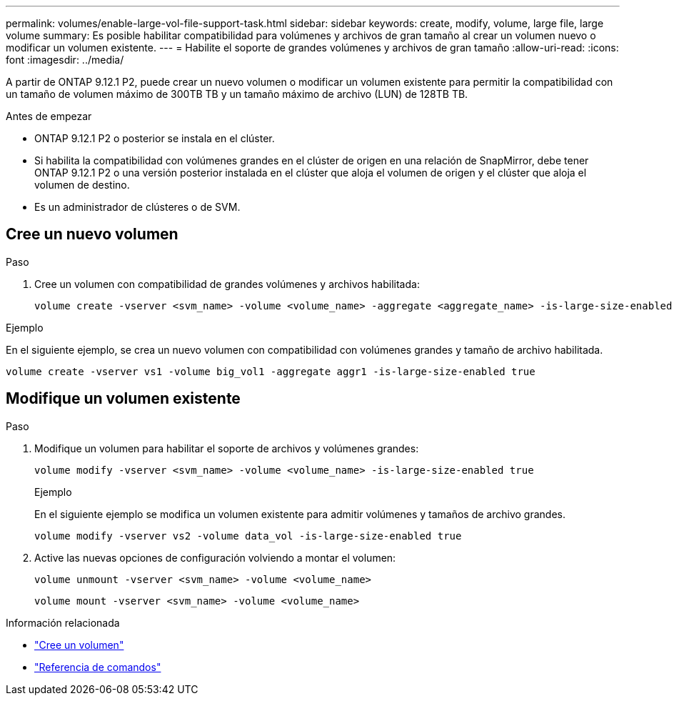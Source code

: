---
permalink: volumes/enable-large-vol-file-support-task.html 
sidebar: sidebar 
keywords: create, modify, volume, large file, large volume 
summary: Es posible habilitar compatibilidad para volúmenes y archivos de gran tamaño al crear un volumen nuevo o modificar un volumen existente. 
---
= Habilite el soporte de grandes volúmenes y archivos de gran tamaño
:allow-uri-read: 
:icons: font
:imagesdir: ../media/


[role="lead"]
A partir de ONTAP 9.12.1 P2, puede crear un nuevo volumen o modificar un volumen existente para permitir la compatibilidad con un tamaño de volumen máximo de 300TB TB y un tamaño máximo de archivo (LUN) de 128TB TB.

.Antes de empezar
* ONTAP 9.12.1 P2 o posterior se instala en el clúster.
* Si habilita la compatibilidad con volúmenes grandes en el clúster de origen en una relación de SnapMirror, debe tener ONTAP 9.12.1 P2 o una versión posterior instalada en el clúster que aloja el volumen de origen y el clúster que aloja el volumen de destino.
* Es un administrador de clústeres o de SVM.




== Cree un nuevo volumen

.Paso
. Cree un volumen con compatibilidad de grandes volúmenes y archivos habilitada:
+
[source, cli]
----
volume create -vserver <svm_name> -volume <volume_name> -aggregate <aggregate_name> -is-large-size-enabled true
----


.Ejemplo
En el siguiente ejemplo, se crea un nuevo volumen con compatibilidad con volúmenes grandes y tamaño de archivo habilitada.

[listing]
----
volume create -vserver vs1 -volume big_vol1 -aggregate aggr1 -is-large-size-enabled true
----


== Modifique un volumen existente

.Paso
. Modifique un volumen para habilitar el soporte de archivos y volúmenes grandes:
+
[source, cli]
----
volume modify -vserver <svm_name> -volume <volume_name> -is-large-size-enabled true
----
+
.Ejemplo
En el siguiente ejemplo se modifica un volumen existente para admitir volúmenes y tamaños de archivo grandes.

+
[listing]
----
volume modify -vserver vs2 -volume data_vol -is-large-size-enabled true
----
. Active las nuevas opciones de configuración volviendo a montar el volumen:
+
[source, cli]
----
volume unmount -vserver <svm_name> -volume <volume_name>
----
+
[source, cli]
----
volume mount -vserver <svm_name> -volume <volume_name>
----


.Información relacionada
* link:../volumes/create-volume-task.html["Cree un volumen"]
* link:https://docs.netapp.com/us-en/ontap-cli/["Referencia de comandos"]

